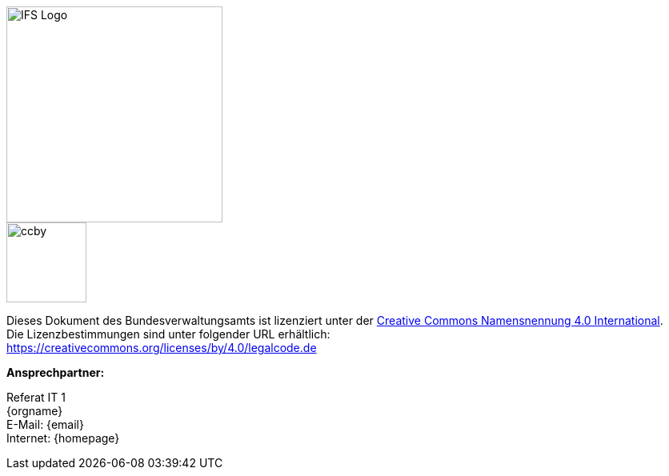 
ifdef::backend-html5[]

[.float-group]
--
[role="left"]
image::{isy-dokumentvorlagen}/docs/common/images/IFS-Logo.png[width=270]
--

endif::[]

****
image::{isy-dokumentvorlagen}/docs/common/images/CC-BY.png[ccby,width=100,align="center"]
Dieses Dokument des Bundesverwaltungsamts ist lizenziert unter der https://creativecommons.org/licenses/by/4.0/deed.de[Creative Commons Namensnennung 4.0 International]. +
Die Lizenzbestimmungen sind unter folgender URL erhältlich: +
https://creativecommons.org/licenses/by/4.0/legalcode.de
****

*Ansprechpartner:* +

Referat IT 1  +
{orgname} +
E-Mail: {email} +
Internet: {homepage}
